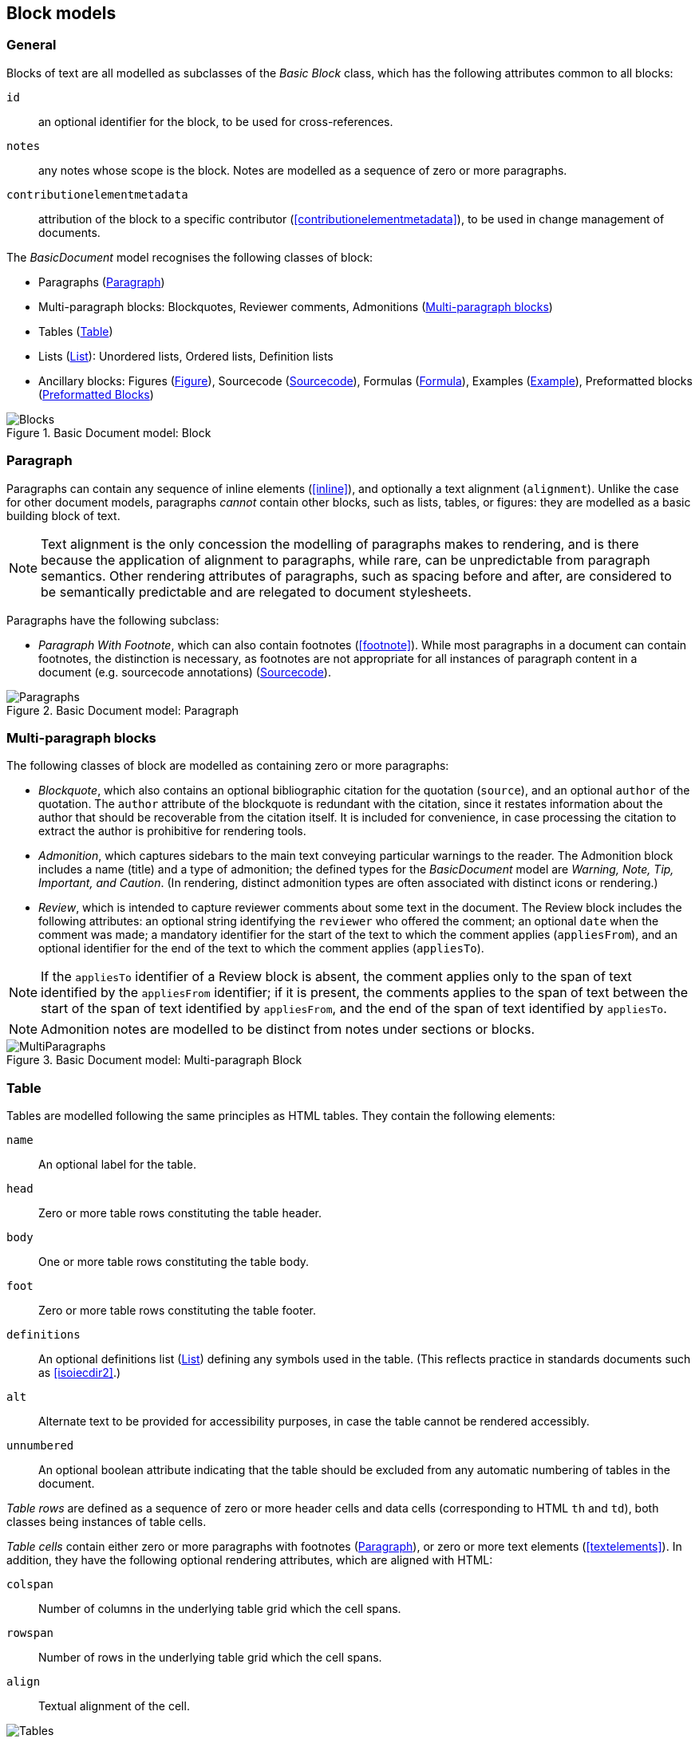 
[[basicblock]]
== Block models

=== General

Blocks of text are all modelled as subclasses of the _Basic Block_ class, which has the following attributes common to all blocks:

`id`:: an optional identifier for the block, to be used for cross-references.
`notes`:: any notes whose scope is the block. Notes are modelled as a sequence of zero or more paragraphs.
`contributionelementmetadata`:: attribution of the block to a specific contributor (<<contributionelementmetadata>>), to be used in change management of documents.

The _BasicDocument_ model recognises the following classes of block:

* Paragraphs (<<basicpara>>)
* Multi-paragraph blocks: Blockquotes, Reviewer comments, Admonitions (<<basicmultipara>>)
* Tables (<<basictable>>)
* Lists (<<basiclist>>): Unordered lists, Ordered lists, Definition lists
* Ancillary blocks: Figures (<<basicfigure>>),
Sourcecode (<<basicsourcecode>>),
Formulas (<<basicformula>>),
Examples (<<basicexample>>),
Preformatted blocks (<<basicliteral>>)

.Basic Document model: Block
image::basicdoc-models/images/Blocks.png[]


[[basicpara]]
=== Paragraph

Paragraphs can contain any sequence of inline elements (<<inline>>), and optionally a text alignment (`alignment`).
Unlike the case for other document models, paragraphs _cannot_
contain other blocks, such as lists, tables, or figures: they are modelled as a basic building block of text.

NOTE: Text alignment is the only concession the modelling of paragraphs makes to rendering, and is there because the application of alignment to paragraphs, while rare, can be unpredictable from paragraph semantics. Other rendering attributes of paragraphs, such as spacing before and after, are considered to be semantically predictable and are relegated to document stylesheets.

Paragraphs have the following subclass:

* _Paragraph With Footnote_, which can also contain footnotes (<<footnote>>). While most paragraphs in a document can contain footnotes, the distinction is necessary, as footnotes are not appropriate for all instances of paragraph content in a document (e.g. sourcecode annotations) (<<basicsourcecode>>).

.Basic Document model: Paragraph
image::basicdoc-models/images/Paragraphs.png[]

[[basicmultipara]]
=== Multi-paragraph blocks


The following classes of block are modelled as containing zero or more paragraphs:

* _Blockquote_, which also contains an optional bibliographic citation for the quotation (`source`), and an optional `author` of the quotation. The `author` attribute of the blockquote is redundant with the citation, since it restates information about the author that should be recoverable from the citation itself. It is included for convenience, in case processing the citation to extract the author is prohibitive for rendering tools.

//, and it is motivated by the separate inclusion of `author` as an attribute in blockquotes in Asciidoctor.

* _Admonition_, which captures sidebars to the main text conveying particular warnings to the reader. The Admonition block includes a name (title) and a type of admonition; the defined types for the _BasicDocument_ model are _Warning, Note, Tip, Important, and Caution_. (In rendering, distinct admonition types are often associated with distinct icons or rendering.)

* [[review]]_Review_, which is intended to capture reviewer comments about some text in the document. The Review block includes the following attributes: an optional string identifying the `reviewer` who offered the comment; an optional `date` when the comment was made; a mandatory identifier for the start of the text to which the comment applies (`appliesFrom`), and an optional identifier for the end of the text to which the comment applies (`appliesTo`).

NOTE: If the `appliesTo` identifier of a Review block is absent, the comment applies only to the span of text identified by the `appliesFrom` identifier; if it is present, the comments applies to the span of text between the start of the span of text identified by `appliesFrom`, and the end of the span of text identified by `appliesTo`.

NOTE: Admonition notes are modelled to be distinct from notes under sections or blocks.

.Basic Document model: Multi-paragraph Block
image::basicdoc-models/images/MultiParagraphs.png[]

[[basictable]]
=== Table


Tables are modelled following the same principles as HTML tables. They contain the following elements:

`name`:: An optional label for the table.
`head`:: Zero or more table rows constituting the table header.
`body`:: One or more table rows constituting the table body.
`foot`:: Zero or more table rows constituting the table footer.
`definitions`:: An optional definitions list (<<basiclist>>) defining any symbols used in the table. (This reflects practice in standards documents such as <<isoiecdir2>>.)
`alt`:: Alternate text to be provided for accessibility purposes, in case the table cannot be rendered accessibly.
`unnumbered`:: An optional boolean attribute indicating that the table should be excluded from any automatic numbering of tables in the document.

_Table rows_ are defined as a sequence of zero or more header cells and data cells (corresponding to HTML `th` and `td`), both classes being instances of table cells.

_Table cells_ contain either zero or more paragraphs with footnotes (<<basicpara>>), or zero or more text elements (<<textelements>>). In addition, they have the following optional rendering attributes, which are aligned with HTML:

`colspan`:: Number of columns in the underlying table grid which the cell spans.
`rowspan`:: Number of rows in the underlying table grid which the cell spans.
`align`:: Textual alignment of the cell.

.Basic Document model: Table
image::basicdoc-models/images/Tables.png[]

[[basiclist]]
=== List

Lists are modelled following the same principles as HTML lists. All lists contain zero or more _list items_, which by default consist of an identifier (`id`), and one or more paragraphs with footnotes (<<basicpara>>). This allows individual list items in a list to be cross-referenced within the document.

Three subclasses of List are modelled.

* _Unordered lists_ are equivalent to the List base class.

* _Ordered lists_ are Lists with a `type` attribute, describing the kind of numeration applied to the List; the values allowed under the _BasicDocument_ model are _roman, alphabet, arabic, roman_upper, alphabet_upper_, corresponding to lowercase Roman numerals, lowercase alphabetic letters, Arabic numerals, uppercase Roman numerals, and uppercase alphabetic letters.

* _Definition lists_ override the definition of the List Item to be a pair of `item` (zero or more text elements: <<textelements>>) and `definition` (zero or more paragraphs with footnotes: <<basicpara>>).

.Basic Document model: List
image::basicdoc-models/images/Lists.png[]


[[supporting-blocks]]
=== Ancillary blocks

==== General

Functionally, figures, sourcecode, formulas, preformatted blocks and examples all play a similar role, as providing illustrative content that is ancillary to the main content. However each class has its own particular structure.

.Basic Document model: Figure, Sourcecode, Formula, Example
image::basicdoc-models/images/AncillaryBlocks.png[]


[[basicfigure]]
==== Figure

Figures are wrappers for images, and may themselves contain figures (_Subfigure_ class). They contain the following elements, all of which are optional:

`name`:: A label for the figure.
`image`:: An image (<<image>>).
`source`:: A URI or other reference intended to link to an externally hosted image (or equivalent).
`definitions`:: An optional definitions list (<<basiclist>>) defining any symbols used in the figure. (This reflects practice in <<isoiecdir2>>.)
`footnotes`:: Optional footnotes specific to the figure. (This reflects practice in <<isoiecdir2>>.)
`figure`:: Zero or more embedded figures. (This reflects practice in e.g. <<isoiecdir2>>, and subfigures are intended to be mutually exclusive with `image`, `source`: the latter are intended for leaf node figures.)
`unnumbered`:: An optional boolean attribute indicating that the figure should be excluded from any automatic numbering of figures in the document.


[[basicsourcecode]]
==== Sourcecode

Sourcecode blocks are wrappers for computer code or comparable text. They contain the following elements:

`name`:: A label for the source code.
`filename`:: A file name associated with the source code (and which could be used to extract the source code fragment to from the document, or to populate the source code fragment with from the external file, in automated processing of the document).
`lang`:: The computer language or other notational convention that the source code is expressed in.
`content`:: The computer code or other such text presented in the block, as a single unformatted string. (The string should be treated as preformatted text, with whitespace treated as significant.)
`callouts`:: Zero or more cross-references (<<crossreferences>>); these are intended to be embedded within the `content` string, and link to annotations.
`calloutAnnotations`:: These are annotations to the source code; each annotation consists of zero or more paragraphs, and is intended to be referenced by a callout within the source code.
`unnumbered`:: An optional boolean attribute indicating that the sourcecode block should be excluded from any automatic numbering of sourcecode blocks in the document.

[[basicformula]]
==== Formula

Formula blocks are wrappers for mathematical or other formulas. They contain the following elements:

`stem`:: A STEM element (<<textelements>>), constituting the content of the formula
`definitions`:: An optional definitions list (<<basiclist>>) defining any symbols used in the formula. (This reflects practice in <<isoiecdir2>>.)
`unnumbered`:: An optional boolean attribute indicating that the formula should be excluded from any automatic numbering of formulas in the document.

[[basicliteral]]
==== Preformatted Blocks

Preformatted blocks are wrappers for text to be rendered with fixed-width typeface, and preserving spaces including line breaks. They are intended for a restricted number of functions, most typically ASCII Art (which is still in prominent use in some standards documents), and computer output. In most cases, Sourcecode blocks (<<basicsourcecode>>) is more appropriate in markup, as it is more clearly motivated semantically.

It contains the following elements (which are a subset of the elements of Sourcecode blocks):

`name`:: A label for the preformatted text.
`content`:: The preformatted text presented in the block, as a single unformatted string. (Whitespace is treated as significant.)

[[basicexample]]
==== Example

Example blocks are wrappers for open-ended example text. They consist of a combination of any of the following blocks:

* Formula
* List
* Blockquote (which is how generic text is included in an example)
* Sourcecode
* Paragraph

It also contains the following elements:

`unnumbered`:: An optional boolean attribute indicating that the example should be excluded from any automatic numbering of examples in the document.


